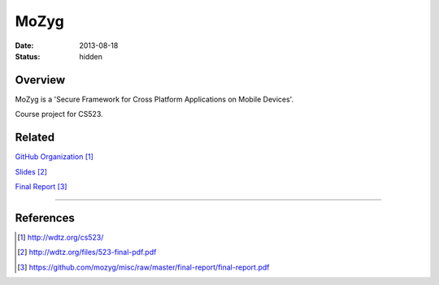 MoZyg
#####

:date: 2013-08-18
:status: hidden

Overview
--------

MoZyg is a 'Secure Framework for Cross Platform Applications on Mobile Devices'.

Course project for CS523.

Related
-------

`GitHub Organization`_

Slides_

`Final Report`_

---------------

References
----------

.. target-notes::

.. _GitHub Organization: http://wdtz.org/cs523/
.. _Slides: http://wdtz.org/files/523-final-pdf.pdf
.. _Final Report: https://github.com/mozyg/misc/raw/master/final-report/final-report.pdf
